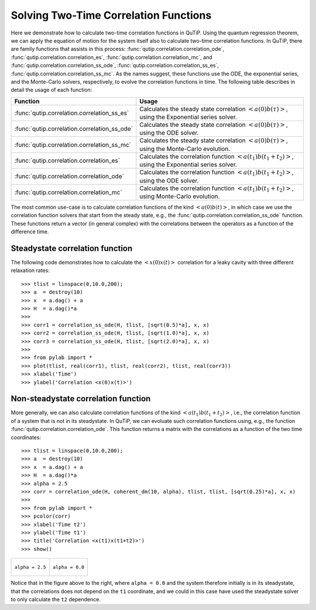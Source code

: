 .. QuTiP 
   Copyright (C) 2011, Paul D. Nation & Robert J. Johansson

.. _guide-correlation:

Solving Two-Time Correlation Functions
**************************************

Here we demonstrate how to calculate two-time correlation functions in QuTiP. Using the quantum regression theorem, we can apply the equation of motion for the system itself also to calculate two-time correlation functions. In QuTiP, there are family functions that assists in this process: :func:`qutip.correlation.correlation_ode`, :func:`qutip.correlation.correlation_es`, :func:`qutip.correlation.correlation_mc`, and :func:`qutip.correlation.correlation_ss_ode`, :func:`qutip.correlation.correlation_ss_es`, :func:`qutip.correlation.correlation_ss_mc`. As the names suggest, these functions use the ODE, the exponential series, and the Monte-Carlo solvers, respectively, to evolve the correlation functions in time. The following table describes in detail the usage of each function:

+----------------------------------------------+-----------------------------------------+
| Function                                     | Usage                                   |
+==============================================+=========================================+
| :func:`qutip.correlation.correlation_ss_es`  | Calculates the steady state correlation |
|                                              | :math:`\left<a(0)b(\tau)\right>`,       |
|                                              | using the Exponential series solver.    |
|                                              |                                         |
|                                              |                                         |
+----------------------------------------------+-----------------------------------------+
| :func:`qutip.correlation.correlation_ss_ode` | Calculates the steady state correlation |
|                                              | :math:`\left<a(0)b(\tau)\right>`,       |
|                                              | using the ODE solver.                   |
+----------------------------------------------+-----------------------------------------+
| :func:`qutip.correlation.correlation_ss_mc`  | Calculates the steady state correlation |
|                                              | :math:`\left<a(0)b(\tau)\right>`,       |
|                                              | using the Monte-Carlo evolution.        |
+----------------------------------------------+-----------------------------------------+
| :func:`qutip.correlation.correlation_es`     | Calculates the correlation function     |
|                                              | :math:`\left<a(t_1)b(t_1+t_2)\right>`,  |
|                                              | using the Exponential series solver.    |
+----------------------------------------------+-----------------------------------------+
| :func:`qutip.correlation.correlation_ode`    | Calculates the correlation function     |
|                                              | :math:`\left<a(t_1)b(t_1+t_2)\right>`,  |
|                                              | using the ODE solver.                   |
+----------------------------------------------+-----------------------------------------+
| :func:`qutip.correlation.correlation_mc`     | Calculates the correlation function     |
|                                              | :math:`\left<a(t_1)b(t_1+t_2)\right>`,  |
|                                              | using Monte-Carlo evolution.            |
+----------------------------------------------+-----------------------------------------+

The most common use-case is to calculate correlation functions of the kind :math:`\left<a(0)b(t)\right>`, in which case we use the correlation function solvers that start from the steady state, e.g., the :func:`qutip.correlation.correlation_ss_ode` function. These functions return a vector (in general complex) with the correlations between the operators as a function of the difference time. 

Steadystate correlation function
================================

The following code demonstrates how to calculate the :math:`\left<x(0)x(t)\right>` correlation for a leaky cavity with three different relaxation rates::

    >>> tlist = linspace(0,10.0,200);
    >>> a  = destroy(10)
    >>> x  = a.dag() + a
    >>> H  = a.dag()*a
    >>>  
    >>> corr1 = correlation_ss_ode(H, tlist, [sqrt(0.5)*a], x, x)
    >>> corr2 = correlation_ss_ode(H, tlist, [sqrt(1.0)*a], x, x)
    >>> corr3 = correlation_ss_ode(H, tlist, [sqrt(2.0)*a], x, x)
    >>>  
    >>> from pylab import *
    >>> plot(tlist, real(corr1), tlist, real(corr2), tlist, real(corr3))
    >>> xlabel('Time')
    >>> ylabel('Correlation <x(0)x(t)>')

.. figure:: http://qutip.googlecode.com/svn/wiki/images/guide-correlation-1.png
    :align: center
    
Non-steadystate correlation function
====================================
    
More generally, we can also calculate correlation functions of the kind :math:`\left<a(t_1)b(t_1+t_2)\right>`, i.e., the correlation function of a system that is not in its steadystate. In QuTiP, we can evoluate such correlation functions using, e.g., the function :func:`qutip.correlation.correlation_ode`. This function returns a matrix with the correlations as a function of the two time coordinates::

    >>> tlist = linspace(0,10.0,200);
    >>> a  = destroy(10)
    >>> x  = a.dag() + a
    >>> H  = a.dag()*a
    >>> alpha = 2.5
    >>> corr = correlation_ode(H, coherent_dm(10, alpha), tlist, tlist, [sqrt(0.25)*a], x, x)
    >>> 
    >>> from pylab import *
    >>> pcolor(corr)
    >>> xlabel('Time t2')
    >>> ylabel('Time t1')
    >>> title('Correlation <x(t1)x(t1+t2)>')
    >>> show()

+---------------------------------------------------------------------------------+---------------------------------------------------------------------------------+
| .. figure:: http://qutip.googlecode.com/svn/wiki/images/guide-correlation-2.png | .. figure:: http://qutip.googlecode.com/svn/wiki/images/guide-correlation-3.png |
|    :align:  center                                                              |    :align:  center                                                              |
|                                                                                 |                                                                                 |
|    ``alpha = 2.5``                                                              |    ``alpha = 0.0``                                                              |
|                                                                                 |                                                                                 |
+---------------------------------------------------------------------------------+---------------------------------------------------------------------------------+


Notice that in the figure above to the right, where ``alpha = 0.0`` and the system therefore initially is in its steadystate, that the correlations does not depend on the ``t1`` coordinate, and we could in this case have used the steadystate solver to only calculate the ``t2`` dependence. 


